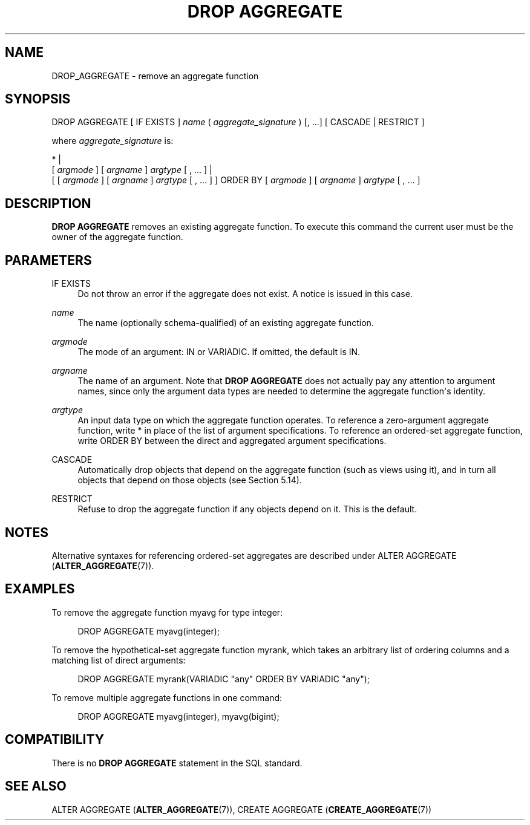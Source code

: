 '\" t
.\"     Title: DROP AGGREGATE
.\"    Author: The PostgreSQL Global Development Group
.\" Generator: DocBook XSL Stylesheets vsnapshot <http://docbook.sf.net/>
.\"      Date: 2022
.\"    Manual: PostgreSQL 13.7 Documentation
.\"    Source: PostgreSQL 13.7
.\"  Language: English
.\"
.TH "DROP AGGREGATE" "7" "2022" "PostgreSQL 13.7" "PostgreSQL 13.7 Documentation"
.\" -----------------------------------------------------------------
.\" * Define some portability stuff
.\" -----------------------------------------------------------------
.\" ~~~~~~~~~~~~~~~~~~~~~~~~~~~~~~~~~~~~~~~~~~~~~~~~~~~~~~~~~~~~~~~~~
.\" http://bugs.debian.org/507673
.\" http://lists.gnu.org/archive/html/groff/2009-02/msg00013.html
.\" ~~~~~~~~~~~~~~~~~~~~~~~~~~~~~~~~~~~~~~~~~~~~~~~~~~~~~~~~~~~~~~~~~
.ie \n(.g .ds Aq \(aq
.el       .ds Aq '
.\" -----------------------------------------------------------------
.\" * set default formatting
.\" -----------------------------------------------------------------
.\" disable hyphenation
.nh
.\" disable justification (adjust text to left margin only)
.ad l
.\" -----------------------------------------------------------------
.\" * MAIN CONTENT STARTS HERE *
.\" -----------------------------------------------------------------
.SH "NAME"
DROP_AGGREGATE \- remove an aggregate function
.SH "SYNOPSIS"
.sp
.nf
DROP AGGREGATE [ IF EXISTS ] \fIname\fR ( \fIaggregate_signature\fR ) [, \&.\&.\&.] [ CASCADE | RESTRICT ]

where \fIaggregate_signature\fR is:

* |
[ \fIargmode\fR ] [ \fIargname\fR ] \fIargtype\fR [ , \&.\&.\&. ] |
[ [ \fIargmode\fR ] [ \fIargname\fR ] \fIargtype\fR [ , \&.\&.\&. ] ] ORDER BY [ \fIargmode\fR ] [ \fIargname\fR ] \fIargtype\fR [ , \&.\&.\&. ]
.fi
.SH "DESCRIPTION"
.PP
\fBDROP AGGREGATE\fR
removes an existing aggregate function\&. To execute this command the current user must be the owner of the aggregate function\&.
.SH "PARAMETERS"
.PP
IF EXISTS
.RS 4
Do not throw an error if the aggregate does not exist\&. A notice is issued in this case\&.
.RE
.PP
\fIname\fR
.RS 4
The name (optionally schema\-qualified) of an existing aggregate function\&.
.RE
.PP
\fIargmode\fR
.RS 4
The mode of an argument:
IN
or
VARIADIC\&. If omitted, the default is
IN\&.
.RE
.PP
\fIargname\fR
.RS 4
The name of an argument\&. Note that
\fBDROP AGGREGATE\fR
does not actually pay any attention to argument names, since only the argument data types are needed to determine the aggregate function\*(Aqs identity\&.
.RE
.PP
\fIargtype\fR
.RS 4
An input data type on which the aggregate function operates\&. To reference a zero\-argument aggregate function, write
*
in place of the list of argument specifications\&. To reference an ordered\-set aggregate function, write
ORDER BY
between the direct and aggregated argument specifications\&.
.RE
.PP
CASCADE
.RS 4
Automatically drop objects that depend on the aggregate function (such as views using it), and in turn all objects that depend on those objects (see
Section\ \&5.14)\&.
.RE
.PP
RESTRICT
.RS 4
Refuse to drop the aggregate function if any objects depend on it\&. This is the default\&.
.RE
.SH "NOTES"
.PP
Alternative syntaxes for referencing ordered\-set aggregates are described under
ALTER AGGREGATE (\fBALTER_AGGREGATE\fR(7))\&.
.SH "EXAMPLES"
.PP
To remove the aggregate function
myavg
for type
integer:
.sp
.if n \{\
.RS 4
.\}
.nf
DROP AGGREGATE myavg(integer);
.fi
.if n \{\
.RE
.\}
.PP
To remove the hypothetical\-set aggregate function
myrank, which takes an arbitrary list of ordering columns and a matching list of direct arguments:
.sp
.if n \{\
.RS 4
.\}
.nf
DROP AGGREGATE myrank(VARIADIC "any" ORDER BY VARIADIC "any");
.fi
.if n \{\
.RE
.\}
.PP
To remove multiple aggregate functions in one command:
.sp
.if n \{\
.RS 4
.\}
.nf
DROP AGGREGATE myavg(integer), myavg(bigint);
.fi
.if n \{\
.RE
.\}
.SH "COMPATIBILITY"
.PP
There is no
\fBDROP AGGREGATE\fR
statement in the SQL standard\&.
.SH "SEE ALSO"
ALTER AGGREGATE (\fBALTER_AGGREGATE\fR(7)), CREATE AGGREGATE (\fBCREATE_AGGREGATE\fR(7))
